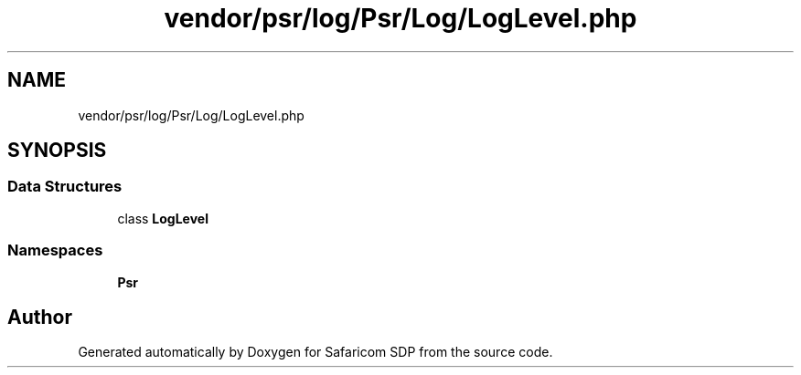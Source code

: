 .TH "vendor/psr/log/Psr/Log/LogLevel.php" 3 "Sat Sep 26 2020" "Safaricom SDP" \" -*- nroff -*-
.ad l
.nh
.SH NAME
vendor/psr/log/Psr/Log/LogLevel.php
.SH SYNOPSIS
.br
.PP
.SS "Data Structures"

.in +1c
.ti -1c
.RI "class \fBLogLevel\fP"
.br
.in -1c
.SS "Namespaces"

.in +1c
.ti -1c
.RI " \fBPsr\\Log\fP"
.br
.in -1c
.SH "Author"
.PP 
Generated automatically by Doxygen for Safaricom SDP from the source code\&.
